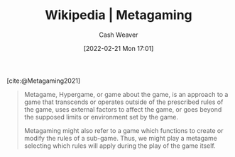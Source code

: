 :PROPERTIES:
:ROAM_REFS: [cite:@Metagaming2021]
:ID:       5d636267-334b-4a01-b41d-c6cd6e826a26
:DIR:      /home/cashweaver/proj/roam/attachments/5d636267-334b-4a01-b41d-c6cd6e826a26
:END:
#+title: Wikipedia | Metagaming
#+author: Cash Weaver
#+date: [2022-02-21 Mon 17:01]
#+filetags: :reference:
 
[cite:@Metagaming2021]

#+begin_quote
Metagame, Hypergame, or game about the game, is an approach to a game that transcends or operates outside of the prescribed rules of the game, uses external factors to affect the game, or goes beyond the supposed limits or environment set by the game.

Metagaming might also refer to a game which functions to create or modify the rules of a sub-game. Thus, we might play a metagame selecting which rules will apply during the play of the game itself.
#+end_quote

#+print_bibliography:
* Anki :noexport:
:PROPERTIES:
:ANKI_DECK: Default
:END:


